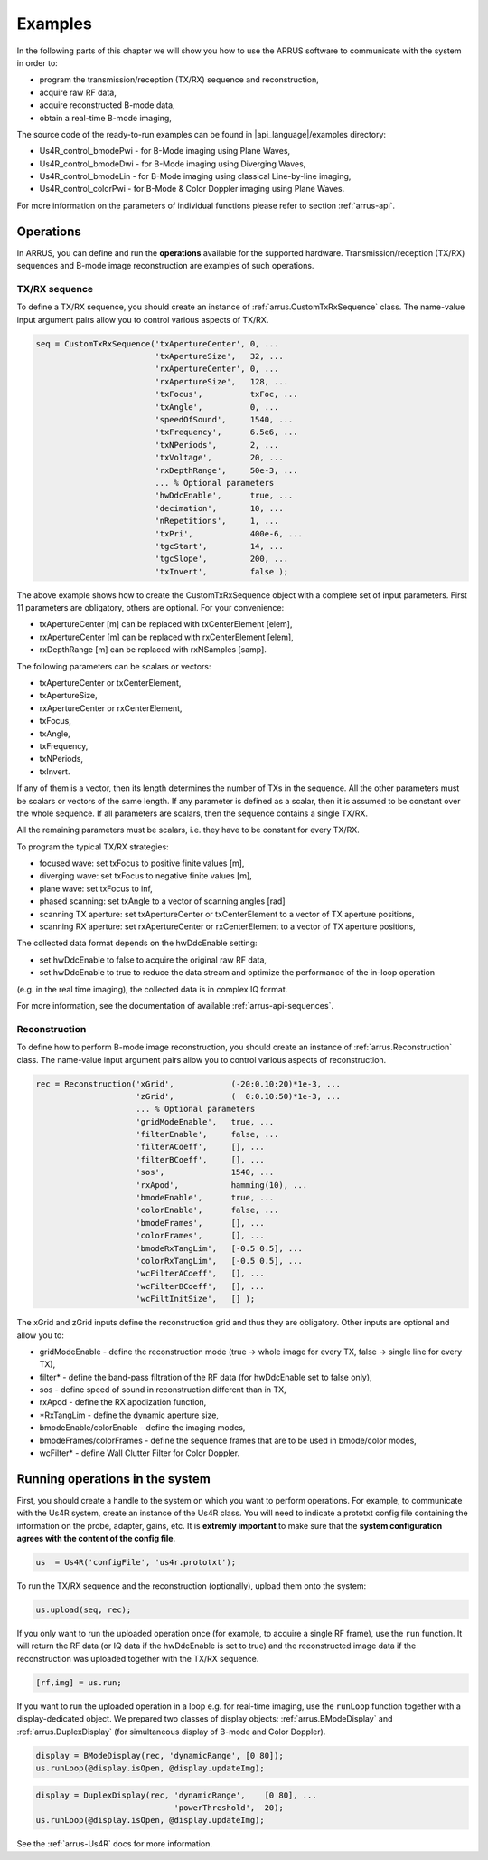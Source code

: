 ==============
Examples
==============

In the following parts of this chapter we will show you how to use 
the ARRUS software to communicate with the system in order to:

* program the transmission/reception (TX/RX) sequence and reconstruction,
* acquire raw RF data,
* acquire reconstructed B-mode data,
* obtain a real-time B-mode imaging,

The source code of the ready-to-run examples can be found in
|api_language|/examples directory:

* Us4R_control_bmodePwi - for B-Mode imaging using Plane Waves,
* Us4R_control_bmodeDwi - for B-Mode imaging using Diverging Waves,
* Us4R_control_bmodeLin - for B-Mode imaging using classical Line-by-line imaging,
* Us4R_control_colorPwi - for B-Mode & Color Doppler imaging using Plane Waves.

For more information on the parameters of individual functions please refer
to section :ref:`arrus-api`.

Operations
==========

In ARRUS, you can define and run the **operations** available for the
supported hardware. Transmission/reception (TX/RX) sequences and B-mode image
reconstruction are examples of such operations.

TX/RX sequence
~~~~~~~~~~~~~~

To define a TX/RX sequence, you should create an instance of :ref:`arrus.CustomTxRxSequence` class. 
The name-value input argument pairs allow you to control various aspects of TX/RX.

.. code-block:: matlab

    seq = CustomTxRxSequence('txApertureCenter', 0, ...
                             'txApertureSize',   32, ...
                             'rxApertureCenter', 0, ...
                             'rxApertureSize',   128, ...
                             'txFocus',          txFoc, ...
                             'txAngle',          0, ...
                             'speedOfSound',     1540, ...
                             'txFrequency',      6.5e6, ...
                             'txNPeriods',       2, ...
                             'txVoltage',        20, ...
                             'rxDepthRange',     50e-3, ...
                             ... % Optional parameters
                             'hwDdcEnable',      true, ...
                             'decimation',       10, ...
                             'nRepetitions',     1, ...
                             'txPri',            400e-6, ...
                             'tgcStart',         14, ...
                             'tgcSlope',         200, ...
                             'txInvert',         false );

The above example shows how to create the CustomTxRxSequence object with a complete set of 
input parameters. First 11 parameters are obligatory, others are optional. For your convenience:

* txApertureCenter [m] can be replaced with txCenterElement [elem],
* rxApertureCenter [m] can be replaced with rxCenterElement [elem],
* rxDepthRange [m] can be replaced with rxNSamples [samp].

The following parameters can be scalars or vectors:

* txApertureCenter or txCenterElement,
* txApertureSize,
* rxApertureCenter or rxCenterElement,
* txFocus,
* txAngle,
* txFrequency,
* txNPeriods,
* txInvert.

If any of them is a vector, then its length determines the number of TXs in the sequence. 
All the other parameters must be scalars or vectors of the same length. If any parameter 
is defined as a scalar, then it is assumed to be constant over the whole sequence. 
If all parameters are scalars, then the sequence contains a single TX/RX.

All the remaining parameters must be scalars, i.e. they have to be constant for every TX/RX.

To program the typical TX/RX strategies:

* focused wave: set txFocus to positive finite values [m],
* diverging wave: set txFocus to negative finite values [m],
* plane wave: set txFocus to inf,
* phased scanning: set txAngle to a vector of scanning angles [rad]
* scanning TX aperture: set txApertureCenter or txCenterElement to a vector of TX aperture positions,
* scanning RX aperture: set rxApertureCenter or rxCenterElement to a vector of TX aperture positions,

The collected data format depends on the hwDdcEnable setting:

* set hwDdcEnable to false to acquire the original raw RF data, 
* set hwDdcEnable to true to reduce the data stream and optimize the performance of the in-loop operation 
(e.g. in the real time imaging), the collected data is in complex IQ format.

For more information, see the documentation of available :ref:`arrus-api-sequences`.

Reconstruction
~~~~~~~~~~~~~~

To define how to perform B-mode image reconstruction, you should create an instance of :ref:`arrus.Reconstruction` 
class. The name-value input argument pairs allow you to control various aspects of reconstruction.

.. code-block:: matlab

    rec = Reconstruction('xGrid',            (-20:0.10:20)*1e-3, ...
                         'zGrid',            (  0:0.10:50)*1e-3, ...
                         ... % Optional parameters
                         'gridModeEnable',   true, ...
                         'filterEnable',     false, ...
                         'filterACoeff',     [], ...
                         'filterBCoeff',     [], ...
                         'sos',              1540, ...
                         'rxApod',           hamming(10), ...
                         'bmodeEnable',      true, ...
                         'colorEnable',      false, ...
                         'bmodeFrames',      [], ...
                         'colorFrames',      [], ...
                         'bmodeRxTangLim',   [-0.5 0.5], ...
                         'colorRxTangLim',   [-0.5 0.5], ...
                         'wcFilterACoeff',   [], ...
                         'wcFilterBCoeff',   [], ...
                         'wcFiltInitSize',   [] );

The xGrid and zGrid inputs define the reconstruction grid and thus they are obligatory. Other inputs are optional 
and allow you to:

* gridModeEnable - define the reconstruction mode (true -> whole image for every TX, false -> single line for every TX),
* filter* - define the band-pass filtration of the RF data (for hwDdcEnable set to false only),
* sos - define speed of sound in reconstruction different than in TX,
* rxApod - define the RX apodization function,
* *RxTangLim - define the dynamic aperture size,
* bmodeEnable/colorEnable - define the imaging modes,
* bmodeFrames/colorFrames - define the sequence frames that are to be used in bmode/color modes,
* wcFilter* - define Wall Clutter Filter for Color Doppler.

Running operations in the system
=================================

First, you should create a handle to the system on which you want to perform operations. For example, to communicate 
with the Us4R system, create an instance of the Us4R class. You will need to indicate a prototxt config file 
containing the information on the probe, adapter, gains, etc. It is **extremly important** to make sure that the 
**system configuration agrees with the content of the config file**.

.. code-block:: matlab

    us  = Us4R('configFile', 'us4r.prototxt');

To run the TX/RX sequence and the reconstruction (optionally), upload them onto the system:

.. code-block:: matlab

    us.upload(seq, rec);

If you only want to run the uploaded operation once (for example, to acquire a single RF frame), 
use the ``run`` function. It will return the RF data (or IQ data if the hwDdcEnable is set to true) 
and the reconstructed image data if the reconstruction was uploaded together with the TX/RX sequence.

.. code-block:: matlab

    [rf,img] = us.run;

If you want to run the uploaded operation in a loop e.g. for real-time imaging, use the ``runLoop`` function together 
with a display-dedicated object. We prepared two classes of display objects: :ref:`arrus.BModeDisplay` and 
:ref:`arrus.DuplexDisplay` (for simultaneous display of B-mode and Color Doppler).

.. code-block:: matlab

    display = BModeDisplay(rec, 'dynamicRange', [0 80]);
    us.runLoop(@display.isOpen, @display.updateImg);

.. code-block:: matlab

    display = DuplexDisplay(rec, 'dynamicRange',    [0 80], ...
                                 'powerThreshold',  20);
    us.runLoop(@display.isOpen, @display.updateImg);

See the :ref:`arrus-Us4R` docs for more information.
